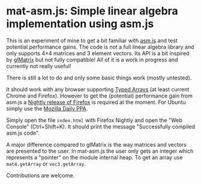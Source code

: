 # -*- mode:org; mode:auto-fill; fill-column:80; coding:utf-8; -*-
* mat-asm.js: Simple linear algebra implementation using asm.js
This is an experiment of mine to get a bit familiar with [[http://asmjs.org/][asm.js]] and test
potential performance gains.  The code is not a full linear algebra library and
only supports 4×4 matrices and 3 element vectors.  Its API is a bit inspired by
[[http://glmatrix.net/][glMatrix]] but not fully compatible!  All of it is a work in progress and
currently not really useful!

There is still a lot to do and only some basic things work (mostly untested).

It should work with any browser supporting [[https://developer.mozilla.org/en-US/docs/JavaScript/Typed_arrays][Typed Arrays]] (at least current Chrome
and Firefox).  However to get the (potential) performance gain from asm.js a
[[http://nightly.mozilla.org/][Nightly release of Firefox]] is required at the moment.  For Ubuntu simply use the
[[https://launchpad.net/~ubuntu-mozilla-daily/+archive/ppa][Mozilla Daily PPA]].

Simply open the file =index.html= with Firefox Nightly and open the "Web
Console" (Ctrl+Shift+K).  It should print the message "Successfully compiled
asm.js code".

A major difference compared to glMatrix is the way matrices and vectors are
presented to the user.  In mat-asm.js the user only gets an integer which
represents a "pointer" on the module internal heap.  To get an array use
=mat4.getArray= or =vec3.getArray=.

Contributions are welcome.
